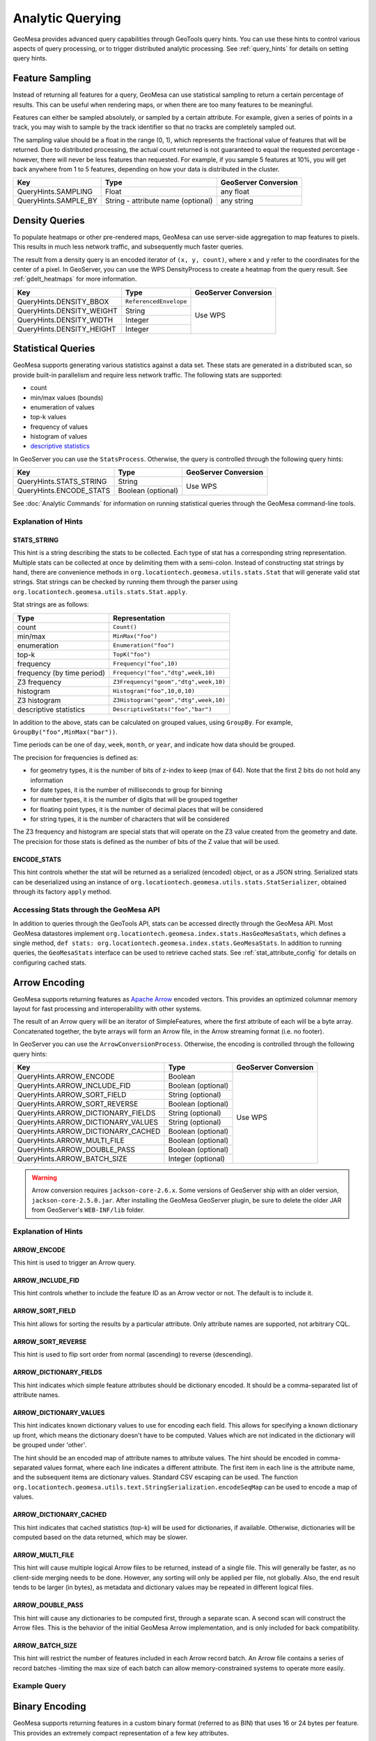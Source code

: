 .. _analytic_queries:

Analytic Querying
=================

GeoMesa provides advanced query capabilities through GeoTools query hints. You can use these hints to control
various aspects of query processing, or to trigger distributed analytic processing. See :ref:`query_hints`
for details on setting query hints.

Feature Sampling
----------------

Instead of returning all features for a query, GeoMesa can use statistical sampling to return a certain
percentage of results. This can be useful when rendering maps, or when there are too many features to
be meaningful.

Features can either be sampled absolutely, or sampled by a certain attribute. For example, given a series of
points in a track, you may wish to sample by the track identifier so that no tracks are completely sampled out.

The sampling value should be a float in the range (0, 1), which represents the fractional value of features that will
be returned. Due to distributed processing, the actual count returned is not guaranteed to equal the requested
percentage - however, there will never be less features than requested. For example, if you sample 5 features
at 10%, you will get back anywhere from 1 to 5 features, depending on how your data is distributed in the cluster.

+----------------------+------------------------------------+----------------------+
| Key                  | Type                               | GeoServer Conversion |
+======================+====================================+======================+
| QueryHints.SAMPLING  | Float                              | any float            |
+----------------------+------------------------------------+----------------------+
| QueryHints.SAMPLE_BY | String - attribute name (optional) | any string           |
+----------------------+------------------------------------+----------------------+

.. tabs::

    .. code-tab:: java

        import org.locationtech.geomesa.index.conf.QueryHints;

         // returns 10% of features, threaded by 'track' attribute
        query.getHints().put(QueryHints.SAMPLING(), new Float(0.1));
        query.getHints().put(QueryHints.SAMPLE_BY(), "track");

    .. code-tab:: scala

        import org.locationtech.geomesa.index.conf.QueryHints

        // returns 10% of features, threaded by 'track' attribute
        query.getHints.put(QueryHints.SAMPLING, 0.1f)
        query.getHints().put(QueryHints.SAMPLE_BY, "track");

    .. code-tab:: none GeoServer

        ...&viewparams=SAMPLING:0.1

Density Queries
---------------

To populate heatmaps or other pre-rendered maps, GeoMesa can use server-side aggregation to map features to
pixels. This results in much less network traffic, and subsequently much faster queries.

The result from a density query is an encoded iterator of ``(x, y, count)``, where ``x`` and ``y`` refer to
the coordinates for the center of a pixel. In GeoServer, you can use the WPS DensityProcess to create a
heatmap from the query result. See :ref:`gdelt_heatmaps` for more information.

+---------------------------+------------------------+----------------------+
| Key                       | Type                   | GeoServer Conversion |
+===========================+========================+======================+
| QueryHints.DENSITY_BBOX   | ``ReferencedEnvelope`` | Use WPS              |
+---------------------------+------------------------+                      +
| QueryHints.DENSITY_WEIGHT | String                 |                      |
+---------------------------+------------------------+                      +
| QueryHints.DENSITY_WIDTH  | Integer                |                      |
+---------------------------+------------------------+                      +
| QueryHints.DENSITY_HEIGHT | Integer                |                      |
+---------------------------+------------------------+----------------------+

.. tabs::

    .. code-tab:: scala

        import org.geotools.data.Transaction
        import org.geotools.geometry.jts.ReferencedEnvelope.ReferencedEnvelope
        import org.geotools.referencing.CRS
        import org.locationtech.geomesa.accumulo.iterators.KryoLazyDensityIterator
        import org.locationtech.geomesa.index.conf.QueryHints

        val bounds = new ReferencedEnvelope(-120.0, -110.0, 45.0, 55.0, CRS.decode("EPSG:4326"))
        query.getHints.put(QueryHints.DENSITY_BBOX, bounds)
        query.getHints.put(QueryHints.DENSITY_WIDTH, 500)
        query.getHints.put(QueryHints.DENSITY_HEIGHT, 500)

        val reader = dataStore.getFeatureReader(query, Transaction.AUTO_COMMIT)

        val decode = KryoLazyDensityIterator.decodeResult(bounds, 500, 500)

        while (reader.hasNext) {
            val pts = decode(reader.next())
            while (pts.hasNext) {
                val (x, y, weight) = pts.next()
                // do something with the cell
            }
        }
        reader.close()

.. _statistical_queries:

Statistical Queries
-------------------

GeoMesa supports generating various statistics against a data set. These stats are generated in a distributed
scan, so provide built-in parallelism and require less network traffic. The following stats are supported:

* count
* min/max values (bounds)
* enumeration of values
* top-k values
* frequency of values
* histogram of values
* `descriptive statistics <https://en.wikipedia.org/wiki/Descriptive_statistics>`__

In GeoServer you can use the ``StatsProcess``. Otherwise, the query is controlled through the
following query hints:

+-------------------------------------+--------------------+----------------------+
| Key                                 | Type               | GeoServer Conversion |
+=====================================+====================+======================+
| QueryHints.STATS_STRING             | String             | Use WPS              |
+-------------------------------------+--------------------+                      +
| QueryHints.ENCODE_STATS             | Boolean (optional) |                      |
+-------------------------------------+--------------------+----------------------+

.. tabs::

    .. code-tab:: scala

        import org.geotools.data.Transaction
        import org.locationtech.geomesa.index.conf.QueryHints
        import org.locationtech.geomesa.index.iterators.StatsScan
        import org.locationtech.geomesa.utils.stats.Stat

        query.getHints.put(QueryHints.STATS_STRING, "Count()")
        query.getHints.put(QueryHints.ENCODE_STATS, java.lang.Boolean.TRUE)

        val reader = dataStore.getFeatureReader(query, Transaction.AUTO_COMMIT)

        val result: Stat = try {
          // stats should always return exactly one result, even if there are no features in the table
          StatsScan.decodeStat(sft)(reader.next.getAttribute(0).asInstanceOf[String])
        } finally {
          reader.close()
        }

See :doc:`Analytic Commands` for information on running statistical queries through the GeoMesa command-line
tools.

Explanation of Hints
++++++++++++++++++++

STATS_STRING
^^^^^^^^^^^^

This hint is a string describing the stats to be collected. Each type of stat has a corresponding string
representation. Multiple stats can be collected at once by delimiting them with a semi-colon. Instead
of constructing stat strings by hand, there are convenience methods in ``org.locationtech.geomesa.utils.stats.Stat``
that will generate valid stat strings. Stat strings can be checked by running them through the parser using
``org.locationtech.geomesa.utils.stats.Stat.apply``.

Stat strings are as follows:

========================== =====================================
Type                       Representation
========================== =====================================
count                      ``Count()``
min/max                    ``MinMax("foo")``
enumeration                ``Enumeration("foo")``
top-k                      ``TopK("foo")``
frequency                  ``Frequency("foo",10)``
frequency (by time period) ``Frequency("foo","dtg",week,10)``
Z3 frequency               ``Z3Frequency("geom","dtg",week,10)``
histogram                  ``Histogram("foo",10,0,10)``
Z3 histogram               ``Z3Histogram("geom","dtg",week,10)``
descriptive statistics     ``DescriptiveStats("foo","bar")``
========================== =====================================

In addition to the above, stats can be calculated on grouped values, using ``GroupBy``. For example,
``GroupBy("foo",MinMax("bar"))``.

Time periods can be one of ``day``, ``week``, ``month``, or ``year``, and indicate how data should be grouped.

The precision for frequencies is defined as:

* for geometry types, it is the number of bits of z-index to keep (max of 64). Note that the first 2 bits do not hold any information
* for date types, it is the number of milliseconds to group for binning
* for number types, it is the number of digits that will be grouped together
* for floating point types, it is the number of decimal places that will be considered
* for string types, it is the number of characters that will be considered

The Z3 frequency and histogram are special stats that will operate on the Z3 value created from the geometry and date.
The precision for those stats is defined as the number of bits of the Z value that will be used.

ENCODE_STATS
^^^^^^^^^^^^

This hint controls whether the stat will be returned as a serialized (encoded) object, or as a JSON string.
Serialized stats can be deserialized using an instance of ``org.locationtech.geomesa.utils.stats.StatSerializer``,
obtained through its factory ``apply`` method.

Accessing Stats through the GeoMesa API
+++++++++++++++++++++++++++++++++++++++

In addition to queries through the GeoTools API, stats can be accessed directly through the GeoMesa API. Most
GeoMesa datastores implement ``org.locationtech.geomesa.index.stats.HasGeoMesaStats``, which defines a single method,
``def stats: org.locationtech.geomesa.index.stats.GeoMesaStats``. In addition to running queries, the
``GeoMesaStats`` interface can be used to retrieve cached stats. See :ref:`stat_attribute_config` for details
on configuring cached stats.

Arrow Encoding
--------------

GeoMesa supports returning features as `Apache Arrow <https://arrow.apache.org/>`__ encoded vectors. This provides
an optimized columnar memory layout for fast processing and interoperability with other systems.

The result of an Arrow query will be an iterator of SimpleFeatures, where the first attribute of each will be a
byte array. Concatenated together, the byte arrays will form an Arrow file, in the Arrow streaming format
(i.e. no footer).

In GeoServer you can use the ``ArrowConversionProcess``. Otherwise, the encoding is controlled through the
following query hints:

+-------------------------------------+--------------------+----------------------+
| Key                                 | Type               | GeoServer Conversion |
+=====================================+====================+======================+
| QueryHints.ARROW_ENCODE             | Boolean            | Use WPS              |
+-------------------------------------+--------------------+                      +
| QueryHints.ARROW_INCLUDE_FID        | Boolean (optional) |                      |
+-------------------------------------+--------------------+                      +
| QueryHints.ARROW_SORT_FIELD         | String (optional)  |                      |
+-------------------------------------+--------------------+                      +
| QueryHints.ARROW_SORT_REVERSE       | Boolean (optional) |                      |
+-------------------------------------+--------------------+                      +
| QueryHints.ARROW_DICTIONARY_FIELDS  | String (optional)  |                      |
+-------------------------------------+--------------------+                      +
| QueryHints.ARROW_DICTIONARY_VALUES  | String (optional)  |                      |
+-------------------------------------+--------------------+                      +
| QueryHints.ARROW_DICTIONARY_CACHED  | Boolean (optional) |                      |
+-------------------------------------+--------------------+                      +
| QueryHints.ARROW_MULTI_FILE         | Boolean (optional) |                      |
+-------------------------------------+--------------------+                      +
| QueryHints.ARROW_DOUBLE_PASS        | Boolean (optional) |                      |
+-------------------------------------+--------------------+                      +
| QueryHints.ARROW_BATCH_SIZE         | Integer (optional) |                      |
+-------------------------------------+--------------------+----------------------+

.. warning::

    Arrow conversion requires ``jackson-core-2.6.x``. Some versions of GeoServer ship with an older
    version, ``jackson-core-2.5.0.jar``. After installing the GeoMesa GeoServer plugin, be sure to delete
    the older JAR from GeoServer's ``WEB-INF/lib`` folder.

Explanation of Hints
++++++++++++++++++++

ARROW_ENCODE
^^^^^^^^^^^^

This hint is used to trigger an Arrow query.

ARROW_INCLUDE_FID
^^^^^^^^^^^^^^^^^

This hint controls whether to include the feature ID as an Arrow vector or not. The default is to include it.

ARROW_SORT_FIELD
^^^^^^^^^^^^^^^^

This hint allows for sorting the results by a particular attribute. Only attribute names are supported, not
arbitrary CQL.

ARROW_SORT_REVERSE
^^^^^^^^^^^^^^^^^^

This hint is used to flip sort order from normal (ascending) to reverse (descending).

ARROW_DICTIONARY_FIELDS
^^^^^^^^^^^^^^^^^^^^^^^

This hint indicates which simple feature attributes should be dictionary encoded. It should be a comma-separated
list of attribute names.

ARROW_DICTIONARY_VALUES
^^^^^^^^^^^^^^^^^^^^^^^

This hint indicates known dictionary values to use for encoding each field. This allows for specifying a known
dictionary up front, which means the dictionary doesn't have to be computed. Values which are not indicated
in the dictionary will be grouped under 'other'.

The hint should be an encoded map of attribute names to attribute values. The hint should be encoded in
comma-separated values format, where each line indicates a different attribute. The first item in each line is
the attribute name, and the subsequent items are dictionary values. Standard CSV escaping can be used. The function
``org.locationtech.geomesa.utils.text.StringSerialization.encodeSeqMap`` can be used to encode a map of values.

.. tabs::

    .. code-tab:: scala

        import org.locationtech.geomesa.index.conf.QueryHints
        import org.locationtech.geomesa.utils.text.StringSerialization.encodeSeqMap

        val dictionaries1 =
            """
              |name,Harry,Hermione,Severus
              |age,20,25,30
            """.stripMargin.trim

        // equivalent to dictionaries1
        val dictionaries2 = encodSeqMap(Map("name" -> Array("Harry", "Hermione", "Severus"), "age" -> Array(20, 25, 30)))

        query.getHints.put(QueryHints.ARROW_DICTIONARY_VALUES, dictionaries1)

ARROW_DICTIONARY_CACHED
^^^^^^^^^^^^^^^^^^^^^^^

This hint indicates that cached statistics (top-k) will be used for dictionaries, if available. Otherwise,
dictionaries will be computed based on the data returned, which may be slower.

ARROW_MULTI_FILE
^^^^^^^^^^^^^^^^

This hint will cause multiple logical Arrow files to be returned, instead of a single file. This will generally
be faster, as no client-side merging needs to be done. However, any sorting will only be applied per file, not
globally. Also, the end result tends to be larger (in bytes), as metadata and dictionary values may be repeated
in different logical files.

ARROW_DOUBLE_PASS
^^^^^^^^^^^^^^^^^

This hint will cause any dictionaries to be computed first, through a separate scan. A second scan will
construct the Arrow files. This is the behavior of the initial GeoMesa Arrow implementation, and is only
included for back compatibility.

ARROW_BATCH_SIZE
^^^^^^^^^^^^^^^^

This hint will restrict the number of features included in each Arrow record batch. An Arrow file contains
a series of record batches -limiting the max size of each batch can allow memory-constrained systems to
operate more easily.

Example Query
+++++++++++++

.. tabs::

    .. code-tab:: scala

        import java.io.ByteArrayOutputStream
        import org.geotools.data.Transaction
        import org.locationtech.geomesa.index.conf.QueryHints

        query.getHints.put(QueryHints.ARROW_ENCODE, java.lang.Boolean.TRUE)

        val reader = dataStore.getFeatureReader(query, Transaction.AUTO_COMMIT)
        val os = new ByteArrayOutputStream()

        while (reader.hasNext) {
          os.write(reader.next().getAttribute(0).asInstanceOf[Array[Byte]])
        }
        reader.close()

        // use ArrowStreamReader or other Arrow libraries to process bytes


Binary Encoding
---------------

GeoMesa supports returning features in a custom binary format (referred to as BIN) that uses 16 or 24 bytes
per feature. This provides an extremely compact representation of a few key attributes.

The 16 byte BIN format is as follows::

    <4 byte int><4 byte int><4 byte floating point><4 byte floating point>

The first integer is referred to as a track ID, and is generally used to group related points. For example,
a line string may be turned into several BIN records with a common track ID. The second integer is a date
represented as the number of seconds since the Java epoch (Jan. 1, 1970). The two floating point numbers
represent the latitude and longitude of the record, respectively.

The 24 byte BIN format is the same as the 16 byte version, but with an additional 8 bytes at the end for
arbitrary data.

The result of a BIN query will be an iterator of SimpleFeatures, where the first attribute of each will be a
byte array containing one or more BIN-encoded features.

In GeoServer you can use the ``BinConversionProcess``. Otherwise, the encoding is controlled through the
following query hints:

+---------------------------+--------------------+----------------------+
| Key                       | Type               | GeoServer Conversion |
+===========================+====================+======================+
| QueryHints.BIN_TRACK      | String             | Use WPS              |
+---------------------------+--------------------+                      +
| QueryHints.BIN_GEOM       | String (optional)  |                      |
+---------------------------+--------------------+                      +
| QueryHints.BIN_DTG        | String (optional)  |                      |
+---------------------------+--------------------+                      +
| QueryHints.BIN_LABEL      | String (optional)  |                      |
+---------------------------+--------------------+                      +
| QueryHints.BIN_SORT       | Boolean (optional) |                      |
+---------------------------+--------------------+                      +
| QueryHints.BIN_BATCH_SIZE | Integer (optional) |                      |
+---------------------------+--------------------+----------------------+

Explanation of Hints
++++++++++++++++++++

BIN_TRACK
^^^^^^^^^

This hint is used to trigger a BIN query. It should be the name of an attribute that will be used to
generate the track ID for each record.

BIN_GEOM
^^^^^^^^

This hint controls the geometry attribute used for each record. If omitted, the default geometry of the
feature type is used.

BIN_DTG
^^^^^^^

This hint controls the date attribute used for each record. If omitted, the default date of the feature type
is used.

BIN_LABEL
^^^^^^^^^

This hint will trigger the creation of 24-byte records, instead of the standard 16. It should be the
name of an attribute that will be used to general the label for each record.

BIN_SORT
^^^^^^^^

This hint will cause the records to be sorted. It should be the name of an attribute in the feature type.

BIN_BATCH_SIZE
^^^^^^^^^^^^^^

This hint controls the batch size used when generating BIN records.

Example Query
+++++++++++++

.. tabs::

    .. code-tab:: scala

        import java.io.ByteArrayOutputStream
        import org.geotools.data.Transaction
        import org.locationtech.geomesa.index.conf.QueryHints

        query.getHints.put(QueryHints.BIN_TRACK, "name")

        val reader = dataStore.getFeatureReader(query, Transaction.AUTO_COMMIT)
        val os = new ByteArrayOutputStream()

        while (reader.hasNext) {
          os.write(reader.next().getAttribute(0).asInstanceOf[Array[Byte]])
        }
        reader.close()

        // process bytes appropriately
